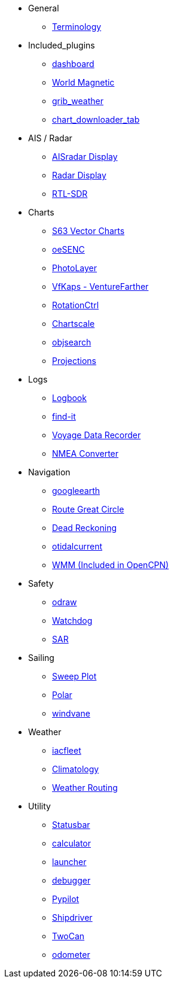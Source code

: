 * General
** xref:opencpn-plugins:misc:terminology.adoc[Terminology]
* Included_plugins
** xref:dashboard:dashboard.adoc[dashboard]
** xref:wmm:wmm.adoc[World Magnetic]
** xref:grib_weather:grib_weather.adoc[grib_weather]
** xref:chart_downloader_tab:chart_downloader_tab.adoc[chart_downloader_tab]
* AIS / Radar
** xref:ais_radar_display:ROOT:ais_radar_display.adoc[AISradar Display]
** xref:radar:ROOT:index.adoc[Radar Display]
** xref:rtlsdr::index.adoc[RTL-SDR]

* Charts
// ** xref:nv_charts:ROOT:nv_charts.adoc[nv_charts]
** xref:s63_vector_charts:ROOT:index.adoc[S63 Vector Charts]
// ** xref:bsb4_charts:ROOT:bsb4_charts.adoc[bsb4_charts]
** xref:oesenc::index.adoc[oeSENC]
// ** xref:fugawi:ROOT:fugawi.adoc[Fugawi (deprecated)]
** xref:photolayer:ROOT:photolayer.adoc[PhotoLayer]
** xref:vfkaps:ROOT:index.adoc[VfKaps - VentureFarther]
** xref:rotationctrl::index.adoc[RotationCtrl]
** xref:chartscale:ROOT:chartscale.adoc[Chartscale]
** xref:objsearch:ROOT:objsearch.adoc[objsearch]
** xref:projections::index.adoc[Projections]
* Logs
//** xref:dash-t:ROOT:dash-t.adoc[dash-t]
** xref:logbook::index.adoc[Logbook]
** xref:find-it::index.adoc[find-it]
** xref:vdr::index.adoc[Voyage Data Recorder]
** xref:nmea_converter:ROOT:index.adoc[NMEA Converter]
* Navigation
// ** xref:squiddio::squiddio.adoc[Squiddio]
** xref:googleearth:ROOT:index.adoc[googleearth]
//** xref:celestial_navigation:ROOT:celestial_navigation.adoc[celestial_navigation]
** xref:route_great_circle::index.adoc[Route Great Circle]
** xref:dead_reckoning:ROOT:dead_reckoning.adoc[Dead Reckoning]
** xref:otcurrent:ROOT:otcurrent.adoc[otidalcurrent]
// ** xref:ge2kap::index.adoc[GE2KAP Companion Software]
** xref:wmm:wmm.adoc[WMM (Included in OpenCPN)]
* Safety
** xref:odraw:ROOT:odraw.adoc[odraw]
** xref:watchdog:ROOT:watchdog.adoc[Watchdog]
** xref:sar:ROOT:sar.adoc[SAR]
* Sailing
// ** xref:tactics:ROOT:tactics.adoc[tactics]
** xref:sweep_plot::index.adoc[Sweep Plot]
** xref:polar::index.adoc[Polar]
** xref:windvane:ROOT:windvane.adoc[windvane]
* Weather
// ** xref:weatherfax:ROOT:weatherfax.adoc[weatherfax]
** xref:iacfleet:ROOT:index.adoc[iacfleet]
** xref:climatology::index.adoc[Climatology]
** xref:weather_routing::index.adoc[Weather Routing]

* Utility
** xref:statusbar::index.adoc[Statusbar]
** xref:calculator:ROOT:calculator.adoc[calculator]
** xref:launcher:ROOT:index.adoc[launcher]
** xref:debugger:ROOT:index.adoc[debugger]
** xref:pypilot::index.adoc[Pypilot]
** xref:shipdriver:ROOT:shipdriver.adoc[Shipdriver]
** xref:twocan::index.adoc[TwoCan]
** xref:odometer:ROOT:index.adoc[odometer]
